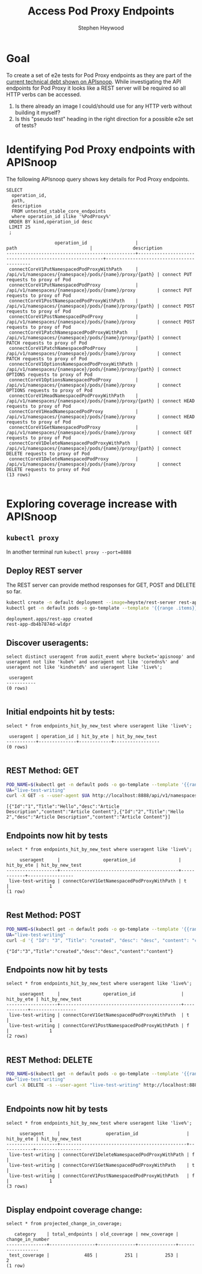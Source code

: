 # -*- ii: apisnoop; -*-
#+TITLE: Access Pod Proxy Endpoints
#+AUTHOR: Stephen Heywood
#+TODO: TODO(t) NEXT(n) IN-PROGRESS(i) BLOCKED(b) | DONE(d)
#+OPTIONS: toc:nil tags:nil todo:nil
#+EXPORT_SELECT_TAGS: export

* Goal                                                               :export:

To create a set of e2e tests for Pod Proxy endpoints as they are part of the [[https://apisnoop.cncf.io/conformance-progress/endpoints/1.5.0?filter=promotedWithoutTests][current technical debt shown on APIsnoop]].
While investigating the API endpoints for Pod Proxy it looks like a REST server will be required so all HTTP verbs can be accessed.

1. Is there already an image I could/should use for any HTTP verb without building it myself?
2. Is this "pseudo test" heading in the right direction for a possible e2e set of tests?

* Identifying Pod Proxy endpoints with APISnoop                      :export:

The following APIsnoop query shows key details for Pod Proxy endpoints.

  #+NAME: untested_stable_core_endpoints
  #+begin_src sql-mode :eval never-export :exports both :session none
    SELECT
      operation_id,
      path,
      description
      FROM untested_stable_core_endpoints
      where operation_id ilike '%PodProxy%'
     ORDER BY kind,operation_id desc
     LIMIT 25
     ;
  #+end_src

  #+RESULTS: untested_stable_core_endpoints
  #+begin_SRC example
                    operation_id                  |                          path                           |               description                
  ------------------------------------------------+---------------------------------------------------------+------------------------------------------
   connectCoreV1PutNamespacedPodProxyWithPath     | /api/v1/namespaces/{namespace}/pods/{name}/proxy/{path} | connect PUT requests to proxy of Pod
   connectCoreV1PutNamespacedPodProxy             | /api/v1/namespaces/{namespace}/pods/{name}/proxy        | connect PUT requests to proxy of Pod
   connectCoreV1PostNamespacedPodProxyWithPath    | /api/v1/namespaces/{namespace}/pods/{name}/proxy/{path} | connect POST requests to proxy of Pod
   connectCoreV1PostNamespacedPodProxy            | /api/v1/namespaces/{namespace}/pods/{name}/proxy        | connect POST requests to proxy of Pod
   connectCoreV1PatchNamespacedPodProxyWithPath   | /api/v1/namespaces/{namespace}/pods/{name}/proxy/{path} | connect PATCH requests to proxy of Pod
   connectCoreV1PatchNamespacedPodProxy           | /api/v1/namespaces/{namespace}/pods/{name}/proxy        | connect PATCH requests to proxy of Pod
   connectCoreV1OptionsNamespacedPodProxyWithPath | /api/v1/namespaces/{namespace}/pods/{name}/proxy/{path} | connect OPTIONS requests to proxy of Pod
   connectCoreV1OptionsNamespacedPodProxy         | /api/v1/namespaces/{namespace}/pods/{name}/proxy        | connect OPTIONS requests to proxy of Pod
   connectCoreV1HeadNamespacedPodProxyWithPath    | /api/v1/namespaces/{namespace}/pods/{name}/proxy/{path} | connect HEAD requests to proxy of Pod
   connectCoreV1HeadNamespacedPodProxy            | /api/v1/namespaces/{namespace}/pods/{name}/proxy        | connect HEAD requests to proxy of Pod
   connectCoreV1GetNamespacedPodProxy             | /api/v1/namespaces/{namespace}/pods/{name}/proxy        | connect GET requests to proxy of Pod
   connectCoreV1DeleteNamespacedPodProxyWithPath  | /api/v1/namespaces/{namespace}/pods/{name}/proxy/{path} | connect DELETE requests to proxy of Pod
   connectCoreV1DeleteNamespacedPodProxy          | /api/v1/namespaces/{namespace}/pods/{name}/proxy        | connect DELETE requests to proxy of Pod
  (13 rows)

  #+end_SRC

* Exploring coverage increase with APISnoop                          :export:
** =kubectl proxy=

   In another terminal run =kubectl proxy --port=8888=

** Deploy REST server

   The REST server can provide method responses for GET, POST and DELETE so far.

   #+begin_src bash :eval never-export :exports both :session none
     kubectl create -n default deployment --image=heyste/rest-server rest-app
     kubectl get -n default pods -o go-template --template '{{range .items}}{{.metadata.name}}{{"\n"}}{{end}}'
   #+end_src

   #+RESULTS:
   #+begin_example
   deployment.apps/rest-app created
   rest-app-db4b7874d-wldpr
   #+end_example

** Discover useragents:
  #+begin_src sql-mode :eval never-export :exports both :session none
    select distinct useragent from audit_event where bucket='apisnoop' and useragent not like 'kube%' and useragent not like 'coredns%' and useragent not like 'kindnetd%' and useragent like 'live%';
  #+end_src

  #+RESULTS:
  #+begin_SRC example
   useragent 
  -----------
  (0 rows)

  #+end_SRC

** Initial endpoints hit by tests:

   #+begin_src sql-mode :exports both :session none
     select * from endpoints_hit_by_new_test where useragent like 'live%';
   #+end_src

   #+RESULTS:
   #+begin_SRC example
    useragent | operation_id | hit_by_ete | hit_by_new_test 
   -----------+--------------+------------+-----------------
   (0 rows)

   #+end_SRC

** REST Method: GET

   #+begin_src bash :eval never-export :exports both :session none
     POD_NAME=$(kubectl get -n default pods -o go-template --template '{{range .items}}{{.metadata.name}}{{"\n"}}{{end}}')
     UA="live-test-writing"
     curl -X GET -s --user-agent $UA http://localhost:8888/api/v1/namespaces/default/pods/$POD_NAME/proxy/all
   #+end_src

   #+RESULTS:
   #+begin_example
   [{"Id":"1","Title":"Hello","desc":"Article Description","content":"Article Content"},{"Id":"2","Title":"Hello 2","desc":"Article Description","content":"Article Content"}]
   #+end_example

** Endpoints now hit by tests

   #+begin_src sql-mode :exports both :session none
     select * from endpoints_hit_by_new_test where useragent like 'live%';
   #+end_src

   #+RESULTS:
   #+begin_SRC example
        useragent     |                operation_id                | hit_by_ete | hit_by_new_test 
   -------------------+--------------------------------------------+------------+-----------------
    live-test-writing | connectCoreV1GetNamespacedPodProxyWithPath | t          |               1
   (1 row)

   #+end_SRC

** Rest Method: POST

   #+begin_src bash :eval never-export :exports both :session none
     POD_NAME=$(kubectl get -n default pods -o go-template --template '{{range .items}}{{.metadata.name}}{{"\n"}}{{end}}')
     UA="live-test-writing"
     curl -d '{ "Id": "3", "Title": "created", "desc": "desc", "content": "content" }' -s --user-agent $UA http://localhost:8888/api/v1/namespaces/default/pods/$POD_NAME/proxy/article
   #+end_src

   #+RESULTS:
   #+begin_example
   {"Id":"3","Title":"created","desc":"desc","content":"content"}
   #+end_example

** Endpoints now hit by tests

   #+begin_src sql-mode :exports both :session none
     select * from endpoints_hit_by_new_test where useragent like 'live%';
   #+end_src

   #+RESULTS:
   #+begin_SRC example
        useragent     |                operation_id                 | hit_by_ete | hit_by_new_test 
   -------------------+---------------------------------------------+------------+-----------------
    live-test-writing | connectCoreV1GetNamespacedPodProxyWithPath  | t          |               1
    live-test-writing | connectCoreV1PostNamespacedPodProxyWithPath | f          |               1
   (2 rows)

   #+end_SRC

** REST Method: DELETE

   #+begin_src bash :eval never-export :exports both :session none
     POD_NAME=$(kubectl get -n default pods -o go-template --template '{{range .items}}{{.metadata.name}}{{"\n"}}{{end}}')
     UA="live-test-writing"
     curl -X DELETE -s --user-agent "live-test-writing" http://localhost:8888/api/v1/namespaces/default/pods/$POD_NAME/proxy/article/3
   #+end_src

   #+RESULTS:
   #+begin_example
   #+end_example

** Endpoints now hit by tests

   #+begin_src sql-mode :exports both :session none
     select * from endpoints_hit_by_new_test where useragent like 'live%';
   #+end_src

   #+RESULTS:
   #+begin_SRC example
        useragent     |                 operation_id                  | hit_by_ete | hit_by_new_test 
   -------------------+-----------------------------------------------+------------+-----------------
    live-test-writing | connectCoreV1DeleteNamespacedPodProxyWithPath | f          |               1
    live-test-writing | connectCoreV1GetNamespacedPodProxyWithPath    | t          |               1
    live-test-writing | connectCoreV1PostNamespacedPodProxyWithPath   | f          |               1
   (3 rows)

   #+end_SRC

** Display endpoint coverage change:

   #+begin_src sql-mode :eval never-export :exports both :session none
     select * from projected_change_in_coverage;
   #+end_src

   #+RESULTS:
   #+begin_SRC example
      category    | total_endpoints | old_coverage | new_coverage | change_in_number 
   ---------------+-----------------+--------------+--------------+------------------
    test_coverage |             485 |          251 |          253 |                2
   (1 row)

   #+end_SRC

